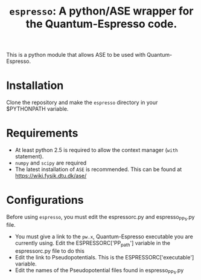 #+TITLE: =espresso=: A python/ASE wrapper for the Quantum-Espresso code.

This is a python module that allows ASE to be used with Quantum-Espresso.

* Installation
Clone the repository and make the =espresso= directory in your $PYTHONPATH variable.

* Requirements
- At least python 2.5 is required to allow the context manager (=with= statement). 
- =numpy= and =scipy= are required
- The latest installation of =ASE= is recommended. This can be found at https://wiki.fysik.dtu.dk/ase/

* Configurations
Before using =espresso=, you must edit the espressorc.py and espresso_PPs.py file. 
- You must give a link to the =pw.x=, Quantum-Espresso executable you are currently using. Edit the ESPRESSORC['PP_path'] variable in the espressorc.py file to do this
- Edit the link to Pseudopotentials. This is the ESPRESSORC['executable'] variable.
- Edit the names of the Pseudopotential files found in espresso_PPs.py
